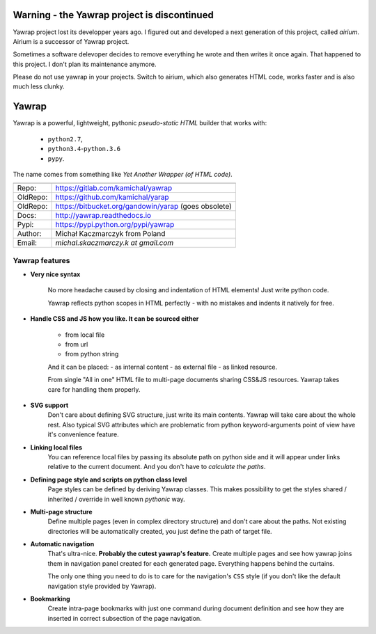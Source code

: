 Warning - the Yawrap project is discontinued
==============================

Yawrap project lost its developper years ago. 
I figured out and developed a next generation of this project, called `airium`.
Airium is a successor of Yawrap project.

Sometimes a software delevoper decides to remove everything he wrote and then writes it once again.
That happened to this project. I don't plan its maintenance anymore. 

Please do not use yawrap in your projects. Switch to airium, which also generates HTML code, works faster and is also much less clunky.

Yawrap
======

.. image:: https://travis-ci.org/kamichal/yarap.svg?branch=master
    :target: https://travis-ci.org/kamichal/yarap
    :alt: Build Status

.. image:: https://readthedocs.org/projects/yawrap/badge/?version=latest
    :target: http://yawrap.readthedocs.io/en/latest/?badge=latest
    :alt: Documentation Status

.. image:: https://img.shields.io/github/issues/kamichal/yarap.svg
    :target: https://github.com/kamichal/yarap/issues
    :alt: GitHub issues

.. image:: https://img.shields.io/pypi/pyversions/yawrap.svg
    :target: https://pypi.org/project/yawrap
    :alt: PyPI - Python Version

.. image:: https://img.shields.io/pypi/status/yawrap.svg
    :target: https://pypi.org/project/yawrap
    :alt: PyPI - Development Status

.. image:: https://img.shields.io/pypi/format/yawrap.svg
    :target: https://pypi.org/project/yawrap
    :alt: PyPI - Package Format

.. image:: https://img.shields.io/pypi/v/yawrap.svg
    :target: https://pypi.org/project/yawrap
    :alt: PyPI

.. image:: https://img.shields.io/github/license/kamichal/yarap.svg
    :target: https://github.com/kamichal/yarap/blob/master/LICENSE
    :alt: GitHub license

Yawrap is a powerful, lightweight, pythonic `pseudo-static HTML` builder that works with:

    - ``python2.7``,
    - ``python3.4``-``python.3.6``
    - ``pypy``.

The name comes from something like `Yet Another Wrapper (of HTML code)`.


======== ======================================================
         link
======== ======================================================
Repo:    https://gitlab.com/kamichal/yawrap
OldRepo: https://github.com/kamichal/yarap
OldRepo: https://bitbucket.org/gandowin/yarap (goes obsolete)
Docs:    http://yawrap.readthedocs.io
Pypi:    https://pypi.python.org/pypi/yawrap
Author:  Michał Kaczmarczyk from Poland
Email:   `michal.skaczmarczy.k at gmail.com`
======== ======================================================


Yawrap features
---------------

* **Very nice syntax**

    No more headache caused by closing and indentation of HTML elements!
    Just write python code.

    Yawrap reflects python scopes in HTML perfectly - with no mistakes and indents it natively for free.

* **Handle CSS and JS how you like. It can be sourced either**

    - from local file
    - from url
    - from python string

    And it can be placed:
    - as internal content
    - as external file
    - as linked resource.

    From single "All in one" HTML file to multi-page documents sharing CSS&JS resources. 
    Yawrap takes care for handling them properly.

* **SVG support**
    Don't care about defining SVG structure, just write its main contents. Yawrap will take care about the whole rest.
    Also typical SVG attributes which are problematic from python keyword-arguments point of view have it's
    convenience feature.

* **Linking local files**
    You can reference local files by passing its absolute path on python side and it will appear under links 
    relative to the current document. And you don't have to `calculate the paths`.  

* **Defining page style and scripts on python class level**
    Page styles can be defined by deriving Yawrap classes. This makes possibility to get the styles 
    shared / inherited / override in well known `pythonic` way.

* **Multi-page structure**
    Define multiple pages (even in complex directory structure) and don't care about the paths. 
    Not existing directories will be automatically created, you just define the path of target file.

* **Automatic navigation**
    That's ultra-nice. **Probably the cutest yawrap's feature.** Create multiple pages and see how yawrap 
    joins them in navigation panel created for each generated page. Everything happens behind the curtains. 

    The only one thing you need to do is to care for the navigation's ``CSS`` style (if you don't like the
    default navigation style provided by Yawrap).

* **Bookmarking**
    Create intra-page bookmarks with just one command during document definition and see how they are inserted 
    in correct subsection of the page navigation.
